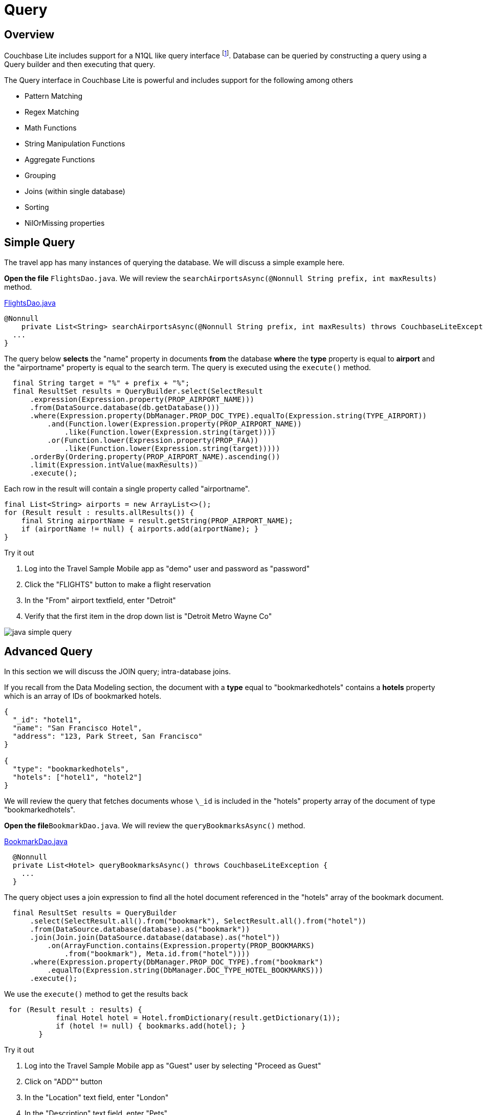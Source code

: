 = Query

:param-module: java


== Overview

Couchbase Lite includes support for a N1QL like query interface footnote:[From 2.0].
Database can be queried by constructing a query using a Query builder and then executing that query.

The Query interface in Couchbase Lite is powerful and includes support for the following among others

* Pattern Matching

* Regex Matching

* Math Functions

* String Manipulation Functions

* Aggregate Functions

* Grouping

* Joins (within single database)

* Sorting

* NilOrMissing properties


== Simple Query


The travel app has many instances of querying the database.
We will discuss a simple example here.

*Open the file* `FlightsDao.java`.
We will review the `searchAirportsAsync(@Nonnull String prefix, int maxResults)` method.

https://github.com/couchbaselabs/mobile-travel-sample/blob/master/java/TravelSample/src/main/java/com/couchbase/travelsample/db/FlightsDao.java#L114[FlightsDao.java]

[source,java]
----
@Nonnull
    private List<String> searchAirportsAsync(@Nonnull String prefix, int maxResults) throws CouchbaseLiteException {
  ...
}
----

The query below *selects* the "name" property in documents *from* the database *where* the *type* property is equal to *airport* and the "airportname" property is equal to the search term.
The query is executed using the `execute()` method.

[source,java]
----

  final String target = "%" + prefix + "%";
  final ResultSet results = QueryBuilder.select(SelectResult
      .expression(Expression.property(PROP_AIRPORT_NAME)))
      .from(DataSource.database(db.getDatabase()))
      .where(Expression.property(DbManager.PROP_DOC_TYPE).equalTo(Expression.string(TYPE_AIRPORT))
          .and(Function.lower(Expression.property(PROP_AIRPORT_NAME))
              .like(Function.lower(Expression.string(target))))
          .or(Function.lower(Expression.property(PROP_FAA))
              .like(Function.lower(Expression.string(target)))))
      .orderBy(Ordering.property(PROP_AIRPORT_NAME).ascending())
      .limit(Expression.intValue(maxResults))
      .execute();

----

Each row in the result will contain a single property called "airportname".

[source,java]
----

final List<String> airports = new ArrayList<>();
for (Result result : results.allResults()) {
    final String airportName = result.getString(PROP_AIRPORT_NAME);
    if (airportName != null) { airports.add(airportName); }
}

----

.Try it out
****
. Log into the Travel Sample Mobile app as "demo" user and password as "password"

. Click the "FLIGHTS" button to make a flight reservation

. In the "From" airport textfield, enter "Detroit"

. Verify that the first item in the drop down list is "Detroit Metro Wayne Co"

****

image::java-simple-query.gif[]

== Advanced Query

In this section we will discuss the JOIN query; intra-database joins.

If you recall from the Data Modeling section, the document with a *type* equal to "bookmarkedhotels" contains a *hotels* property which is an array of IDs of bookmarked hotels.

[source,json]
----
{
  "_id": "hotel1",
  "name": "San Francisco Hotel",
  "address": "123, Park Street, San Francisco"
}

{
  "type": "bookmarkedhotels",
  "hotels": ["hotel1", "hotel2"]
}
----

We will review the query that fetches documents whose `\_id` is included in the "hotels" property array of the document of type "bookmarkedhotels".

*Open the file*`BookmarkDao.java`.
We will review the `queryBookmarksAsync()` method.

https://github.com/couchbaselabs/mobile-travel-sample/blob/master/java/TravelSample/src/main/java/com/couchbase/travelsample/db/BookmarkDao.java#L78[BookmarkDao.java]

[source,java]
----
  @Nonnull
  private List<Hotel> queryBookmarksAsync() throws CouchbaseLiteException {
    ...
  }
----
The query object uses a join expression to find all the hotel document referenced in the "hotels" array of the bookmark document.
[source,java]
----
  final ResultSet results = QueryBuilder
      .select(SelectResult.all().from("bookmark"), SelectResult.all().from("hotel"))
      .from(DataSource.database(database).as("bookmark"))
      .join(Join.join(DataSource.database(database).as("hotel"))
          .on(ArrayFunction.contains(Expression.property(PROP_BOOKMARKS)
              .from("bookmark"), Meta.id.from("hotel"))))
      .where(Expression.property(DbManager.PROP_DOC_TYPE).from("bookmark")
          .equalTo(Expression.string(DbManager.DOC_TYPE_HOTEL_BOOKMARKS)))
      .execute();
----

We use the `execute()` method to get the results back

[source,java]
----
 for (Result result : results) {
            final Hotel hotel = Hotel.fromDictionary(result.getDictionary(1));
            if (hotel != null) { bookmarks.add(hotel); }
        }
----

.Try it out
****
. Log into the Travel Sample Mobile app as "Guest" user by selecting "Proceed as Guest"

. Click on "ADD"" button

. In the "Location" text field, enter "London"

. In the "Description" text field, enter "Pets"

. Verify that you see the "Novotel London West" listed

. Select the entry by clicking on it

. Click "DONE" button to bookmark

. Verify that the Novatel hotel shows up in the list on the "Bookmarks" page -- see <<fig-java-adv-query>>

****

.Advanced Query
[#fig-java-adv-query]
image::java-advanced-query.gif[]

